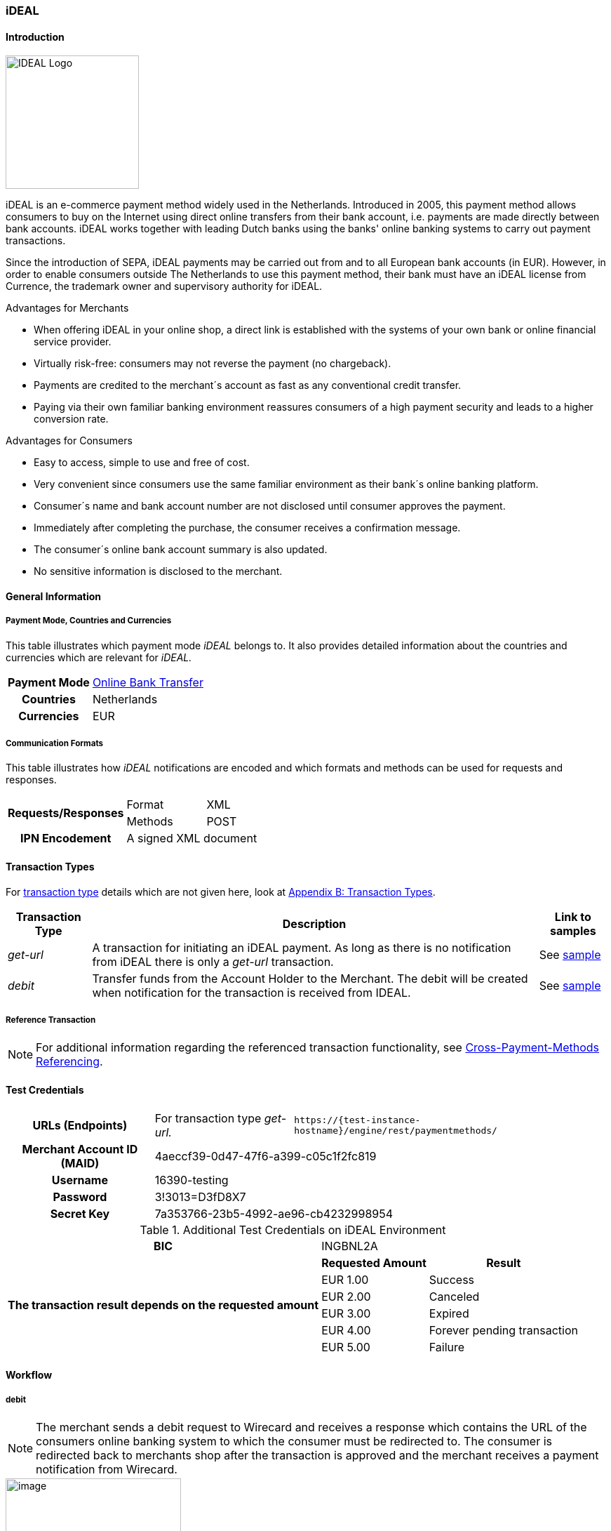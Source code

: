[#iDEAL]
=== iDEAL

[#iDEAL_Introduction]
==== Introduction
[.clearfix]
--
[.right]
image::images/11-12-ideal/IDEAL_Logo.png[align="right", width=190]

iDEAL is an e-commerce payment method widely used in the Netherlands.
Introduced in 2005, this payment method allows consumers to buy on the
Internet using direct online transfers from their bank account, i.e.
payments are made directly between bank accounts. iDEAL works together
with leading Dutch banks using the banks' online banking systems to
carry out payment transactions.
--

Since the introduction of SEPA, iDEAL payments may be carried out from
and to all European bank accounts (in EUR). However, in order to enable
consumers outside The Netherlands to use this payment method, their bank
must have an iDEAL license from Currence, the trademark owner and
supervisory authority for iDEAL.

.Advantages for Merchants

* When offering iDEAL in your online shop, a direct link is established
with the systems of your own bank or online financial service provider.
* Virtually risk-free: consumers may not reverse the payment (no
chargeback).
* Payments are credited to the merchant´s account as fast as any
conventional credit transfer.
* Paying via their own familiar banking environment reassures consumers
of a high payment security and leads to a higher conversion rate.

//-

.Advantages for Consumers

* Easy to access, simple to use and free of cost.
* Very convenient since consumers use the same familiar environment as
their bank´s online banking platform.
* Consumer´s name and bank account number are not disclosed until
consumer approves the payment.
* Immediately after completing the purchase, the consumer receives a
confirmation message.
* The consumer´s online bank account summary is also updated.
* No sensitive information is disclosed to the merchant.

//-

[#iDEAL_GeneralInformation]
==== General Information

[#iDEAL_GeneralInformation_PaymentMode]
===== Payment Mode, Countries and Currencies

This table illustrates which payment mode _iDEAL_ belongs to. It also
provides detailed information about the countries and currencies which
are relevant for _iDEAL._

[cols="1h,2", stripes="none"]
|===
|Payment Mode | <<PaymentMethods_PaymentMode_OnlineBankTransfer, Online Bank Transfer>>
|Countries |Netherlands
|Currencies |EUR
|===

[#iDEAL_GeneralInformation_Communication]
===== Communication Formats

This table illustrates how _iDEAL_ notifications are encoded and which
formats and methods can be used for requests and responses.

[%autowidth]
|===
.2+h| Requests/Responses | Format   | XML
                         | Methods  | POST
   h| IPN Encodement   2+| A signed XML document
|===


[#iDEAL_TransactionTypes]
==== Transaction Types

For <<Glossary_TransactionType, transaction type>> details which are not given here, look
at <<AppendixB, Appendix B: Transaction Types>>.

[%autowidth]
[cols="e,,"]
|===
|Transaction Type |Description |Link to samples

|get-url |A transaction for initiating an iDEAL payment. As long as
there is no notification from iDEAL there is only a _get-url_
transaction. |See <<iDEAL_Samples, sample>>
|debit |Transfer funds from the Account Holder to the Merchant. The
debit will be created when notification for the transaction is received
from IDEAL. |See <<iDEAL_Samples, sample>>
|===

[#iDEAL_ReferenceTransaction]
===== Reference Transaction
NOTE: For additional information regarding the referenced transaction
functionality, see <<GeneralPlatformFeatures_CrossPayment, Cross-Payment-Methods Referencing>>.

[#iDEAL_TestCredentials]
==== Test Credentials

[cols="h,,"]
[%autowidth]
|===
| *URLs (Endpoints)*
| For transaction type _get-url._
| ``\https://{test-instance-hostname}/engine/rest/paymentmethods/``
| *Merchant Account ID (MAID)*
2+| 4aeccf39-0d47-47f6-a399-c05c1f2fc819
| *Username*
2+| 16390-testing
| *Password*
2+| 3!3013=D3fD8X7
| *Secret Key*
2+| 7a353766-23b5-4992-ae96-cb4232998954
|===

.Additional Test Credentials on iDEAL Environment

[cols=",,"]
//[cols="70,15,15"]
[%autowidth]
|===
   h| BIC
  2+| INGBNL2A
.6+h| The transaction result depends on the requested amount
   h| Requested Amount
   h| Result
    | EUR 1.00
    | Success
    | EUR 2.00
    | Canceled
    | EUR 3.00
    | Expired
    | EUR 4.00
    | Forever pending transaction
    | EUR 5.00
    | Failure
|===

[#iDEAL_Workflow]
==== Workflow

[#iDEAL_Workflow_debit]
===== debit

NOTE: The merchant sends a debit request to Wirecard and receives a response
which contains the URL of the consumers online banking system to which
the consumer must be redirected to. The consumer is redirected back to
merchants shop after the transaction is approved and the merchant
receives a payment notification from Wirecard.

image::images/11-12-ideal/20180509_iDEAL_debit.png[image,height=250]

. Consumer adds items to his/her shopping basket.
. Consumer selects _iDEAL_.
. The merchant sends a _get-url_ request to _{payment-gateway}_.
. _{payment-gateway}_ processes and validates the
transaction.
. _{payment-gateway}_ forwards the request to _iDEAL_.
. _iDEAL_ provides the URL of the consumer's online banking account
for payment verification.
. _{payment-gateway}_ processes the response.
. _{payment-gateway}_ redirects the consumer to the provided
online banking URL.
. Consumer verifies the payment within the personal online banking
system.
. _iDEAL_ transfers funds from the consumer's bank account to the
merchant's bank account.
. _iDEAL_ redirects consumer to the merchant's result page.
. iDEAL sends the transaction Status to _{payment-gateway}_
(_{payment-gateway}_ continuously queries for the payment
status).
. _{payment-gateway}_ processes the notification and sends the
payment _debit_ notification to the merchant.
. The merchant receives the notification with the payment result.

[#iDEAL_Fields]
==== Fields

The fields used for iDEAL requests, responses and notifications are the
same as the ReST API Fields. Please refer to the <<RestApi_Fields, REST API field
list>>. Only the fields listed below have different properties.

The following elements are mandatory (M) or optional (O) for a
request/response/notification. If the respective cell is empty, the
field is disregarded or not sent.

[cols=",,,,,,v"]
[%autowidth]
|===
|Field |Request  |Response |Notification |Data Type |Size |Description

|bank-account.bic
|M
|M
|
|xs:string
|11
|This is the BIC of the end-consumer. It can't be used together with
account-number/bank-code.
|order-number
|O
|O
|O
|xs:string
|35
|This is the order number of the merchant. The following characters are
allowed:
``a-z``  ``A-Z``  ``0-9``  ``+``
|descriptor
|O
|O
|O
|xs:string
|35
|Description on the settlement of the account holder’s account about a
transaction. The following characters are allowed:
``umlaut`` ``space``
``0-9``  ``a-z``  ``A-Z``   ``'``  ``+``  ``,``  ``-``  ``.``
|success-redirect-url
|M
|M
|M
|xs:string
|512
|The URL to which the consumer will be re-directed after a successful
payment. This is normally a success confirmation page on the merchant’s
website.
|===

[#iDEAL_ParticipatingBanks]
==== Participating Banks

[%autowidth]
|===
| *BIC*    | *Name*
| ABNANL2A | ABN Amro Bank
| ASNBNL21 | ASN Bank
| BUNQNL2A | bunq
| HANDNL2A | Handelsbanken
| INGBNL2A | ING
| KNABNL2H | Knab
| MOYONL21 | Moneyou
| RABONL2U | Rabobank
| RGGINL21 | Regio Bank
| SNSBNL2A | SNS Bank
| TRIONL2U | Triodos Bank
| FVLBNL22 | Van Lanschot Bankiers
|===

Frieslandbank merged into Rabobank. They are now available as Rabobank.

[NOTE]
====
Only the following banks can be used
on ``\http://{test-instance-hostname}`` and iDEAL
sandbox:

- *RABONL2U (Rabobank)*
- *INGBNL2A (ING)*
//-
====

[#iDEAL_Samples]
==== Samples

.XML Get-URL Request (Successful)

[source,xml]
----
<?xml version="1.0" encoding="utf-8" standalone="yes"?>
<payment xmlns="http://www.elastic-payments.com/schema/payment">
    <merchant-account-id>4aeccf39-0d47-47f6-a399-c05c1f2fc819</merchant-account-id>
    <request-id>03cfdf09-86eb-4956-945e-da9ba61d8052</request-id>
    <transaction-type>get-url</transaction-type>
    <requested-amount currency="EUR">1.23</requested-amount>
    <order-number>180516095533783</order-number>
    <descriptor>customer-statement</descriptor>
    <payment-methods>
        <payment-method name="ideal" />
    </payment-methods>
    <bank-account>
        <bic>INGBNL2A</bic>
    </bank-account>
    <success-redirect-url>{pp-redirect-url-success}}</success-redirect-url>
    <locale>de</locale>
</payment>
----

.XML Get-URL Response (Successful)

[source,xml]
----
<?xml version="1.0" encoding="utf-8" standalone="yes"?>
<payment xmlns="http://www.elastic-payments.com/schema/payment" xmlns:ns2="http://www.elastic-payments.com/schema/epa/transaction">
 <merchant-account-id>4aeccf39-0d47-47f6-a399-c05c1f2fc819</merchant-account-id>
 <transaction-id>67bea562-baa8-40fb-8ac2-cd84d1b2840c</transaction-id>
 <request-id>03cfdf09-86eb-4956-945e-da9ba61d8052</request-id>
 <transaction-type>get-url</transaction-type>
 <transaction-state>success</transaction-state>
 <completion-time-stamp>2018-05-16T07:55:34.000Z</completion-time-stamp>
 <statuses>
  <status code="201.0000" description="The resource was successfully created." severity="information" />
 </statuses>
 <requested-amount currency="EUR">1.23</requested-amount>
 <order-number>180516095533783</order-number>
 <descriptor>customer-statement</descriptor>
 <payment-methods>
  <payment-method url="https://idealtest.secure-ing.com/ideal/issuerSim.do?trxid=0050000172511748&amp;ideal=prob" name="ideal" />
 </payment-methods>
 <bank-account>
  <bic>INGBNL2A</bic>
 </bank-account>
 <success-redirect-url>https://{pp-redirect-url-success}</success-redirect-url>
 <locale>de</locale>
</payment>
----

.XML Debit Notification (Successful)

[source,xml]
----
<?xml version="1.0" encoding="utf-8" standalone="yes"?>
<payment xmlns="http://www.elastic-payments.com/schema/payment" xmlns:ns2="http://www.elastic-payments.com/schema/epa/transaction" self="https://{test-instance-hostname}:443/engine/rest/merchants/4aeccf39-0d47-47f6-a399-c05c1f2fc819/payments/404894a2-fe56-4b79-8453-2935f78c0a6d">
 <merchant-account-id ref="https://{test-instance-hostname}:443/engine/rest/config/merchants/4aeccf39-0d47-47f6-a399-c05c1f2fc819">4aeccf39-0d47-47f6-a399-c05c1f2fc819</merchant-account-id>
 <transaction-id>404894a2-fe56-4b79-8453-2935f78c0a6d</transaction-id>
 <request-id>03cfdf09-86eb-4956-945e-da9ba61d8052</request-id>
 <transaction-type>debit</transaction-type>
 <transaction-state>success</transaction-state>
 <completion-time-stamp>2018-05-16T08:01:55.000Z</completion-time-stamp>
 <statuses>
  <status code="201.1126" description="Successful confirmation received from the bank." severity="information" />
 </statuses>
 <requested-amount currency="EUR">1.230000</requested-amount>
 <parent-transaction-id>67bea562-baa8-40fb-8ac2-cd84d1b2840c</parent-transaction-id>
 <account-holder>
  <first-name>Hr</first-name>
  <last-name>E G H Küppers en/of MW M.J. Küpp</last-name>
 </account-holder>
 <order-number>180516095533783</order-number>
 <descriptor>customer-statement</descriptor>
 <payment-methods>
  <payment-method name="ideal" />
 </payment-methods>
 <bank-account>
  <iban>NL53INGB0654422370</iban>
  <bic>INGBNL2A</bic>
 </bank-account>
 <api-id>---</api-id>
 <success-redirect-url>https://{pp-redirect-url-success}</success-redirect-url>
 <locale>de</locale>
</payment>
----

.XML Get-URL Request (Failure)

[source,xml]
----
<?xml version="1.0" encoding="utf-8" standalone="yes"?>
<payment xmlns="http://www.elastic-payments.com/schema/payment">
    <merchant-account-id>4aeccf39-0d47-47f6-a399-c05c1f2fc819</merchant-account-id>
    <request-id>e530a6ca-fb93-4049-9c88-a8d6b9645f4b</request-id>
    <transaction-type>get-url</transaction-type>
    <requested-amount currency="EUR"/>
    <order-number>180516100904530</order-number>
    <descriptor>customer-statement</descriptor>
    <payment-methods>
        <payment-method name="ideal" />
    </payment-methods>
    <bank-account>
        <bic>INGBNL2A</bic>
    </bank-account>
    <success-redirect-url>https://{pp-redirect-url-success}</success-redirect-url>
    <locale>de</locale>
</payment>
----

.XML Get-URL Response (Failure)

[source,xml]
----
<?xml version="1.0" encoding="utf-8" standalone="yes"?>
<payment xmlns="http://www.elastic-payments.com/schema/payment" xmlns:ns2="http://www.elastic-payments.com/schema/epa/transaction">
 <merchant-account-id>4aeccf39-0d47-47f6-a399-c05c1f2fc819</merchant-account-id>
 <transaction-id>40f59357-21e6-4ef8-81e8-9e6cea6b37d6</transaction-id>
 <request-id>e530a6ca-fb93-4049-9c88-a8d6b9645f4b</request-id>
 <transaction-type>get-url</transaction-type>
 <transaction-state>failed</transaction-state>
 <completion-time-stamp>2018-05-16T08:09:04.000Z</completion-time-stamp>
 <statuses>
  <status code="400.1011" description="The Requested Amount has not been provided.  Please check your input and try again." severity="error" />
 </statuses>
 <requested-amount currency="EUR" />
 <order-number>180516100904530</order-number>
 <descriptor>customer-statement</descriptor>
 <payment-methods>
  <payment-method name="ideal" />
 </payment-methods>
 <bank-account>
  <bic>INGBNL2A</bic>
 </bank-account>
 <success-redirect-url>https://{pp-redirect-url-success}</success-redirect-url>
 <locale>de</locale>
</payment>
----

.XML Debit Notification (Failure)

[source,xml]
----
<?xml version="1.0" encoding="utf-8" standalone="yes"?>
<payment xmlns="http://www.elastic-payments.com/schema/payment" xmlns:ns2="http://www.elastic-payments.com/schema/epa/transaction" self="https://{test-instance-hostname}:443/engine/rest/merchants/4aeccf39-0d47-47f6-a399-c05c1f2fc819/payments/40f59357-21e6-4ef8-81e8-9e6cea6b37d6">
  <merchant-account-id ref="https://{test-instance-hostname}:443/engine/rest/config/merchants/4aeccf39-0d47-47f6-a399-c05c1f2fc819">4aeccf39-0d47-47f6-a399-c05c1f2fc819</merchant-account-id>
  <transaction-id>40f59357-21e6-4ef8-81e8-9e6cea6b37d6</transaction-id>
  <request-id>e530a6ca-fb93-4049-9c88-a8d6b9645f4b-get-url</request-id>
  <transaction-type>get-url</transaction-type>
  <transaction-state>failed</transaction-state>
  <statuses>
    <status code="400.1011" description="The Requested Amount has not been provided.  Please check your input and try again." severity="error" />
  </statuses>
  <requested-amount currency="EUR" />
  <parent-transaction-id>40f59357-21e6-4ef8-81e8-9e6cea6b37d6</parent-transaction-id>
  <order-number>180516100904530</order-number>
  <descriptor>customer-statement</descriptor>
  <payment-methods>
    <payment-method name="ideal" />
  </payment-methods>
  <bank-account>
    <bic>INGBNL2A</bic>
  </bank-account>
  <api-id>---</api-id>
  <success-redirect-url>https://{pp-redirect-url-success}</success-redirect-url>
  <locale>de</locale>
</payment>
----
